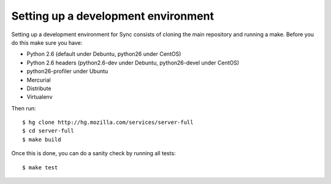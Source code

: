 ====================================
Setting up a development environment
====================================

Setting up a development environment for Sync consists of cloning the 
main repository and running a make. Before you do this make sure
you have:

- Python 2.6 (default under Debuntu, python26 under CentOS)
- Python 2.6 headers (python2.6-dev under Debuntu, python26-devel under CentOS)
- python26-profiler under Ubuntu
- Mercurial
- Distribute
- Virtualenv 


Then run::

    $ hg clone http://hg.mozilla.com/services/server-full
    $ cd server-full
    $ make build

Once this is done, you can do a sanity check by running all tests::

    $ make test

